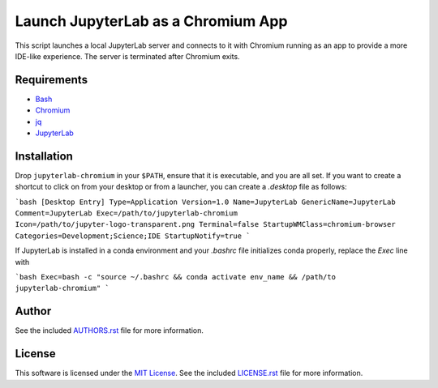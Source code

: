 .. -*- rst -*-

Launch JupyterLab as a Chromium App
===================================

This script launches a local JupyterLab server and connects to it with Chromium
running as an app to provide a more IDE-like experience. The server is
terminated after Chromium exits.

Requirements
------------
- `Bash <https://www.gnu.org/software/bash/>`_
- `Chromium <https://www.chromium.org/>`_
- `jq <https://stedolan.github.io/jq/>`_
- `JupyterLab <https://github.com/jupyterlab/jupyterlab>`_
  
Installation
------------
Drop ``jupyterlab-chromium`` in your ``$PATH``, ensure that it is executable, and
you are all set. If you want to create a shortcut to click on from your desktop 
or from a launcher, you can create a `.desktop` file as follows:

```bash
[Desktop Entry]
Type=Application
Version=1.0
Name=JupyterLab
GenericName=JupyterLab
Comment=JupyterLab
Exec=/path/to/jupyterlab-chromium
Icon=/path/to/jupyter-logo-transparent.png
Terminal=false
StartupWMClass=chromium-browser
Categories=Development;Science;IDE
StartupNotify=true
```

If JupyterLab is installed in a conda environment and your `.bashrc` 
file initializes conda properly, replace the `Exec` line with

```bash
Exec=bash -c "source ~/.bashrc && conda activate env_name && /path/to jupyterlab-chromium"
```

Author
------
See the included `AUTHORS.rst
<https://github.com/lebedov/jupyterlab-chromium/blob/master/AUTHORS.rst>`_ file for more
information.

License
-------
This software is licensed under the `MIT License
<http://www.opensource.org/licenses/mit-license>`_.  See the included
`LICENSE.rst <https://github.com/lebedov/jupyterlab-chromium/blob/master/LICENSE.rst>`_ file
for more information.

